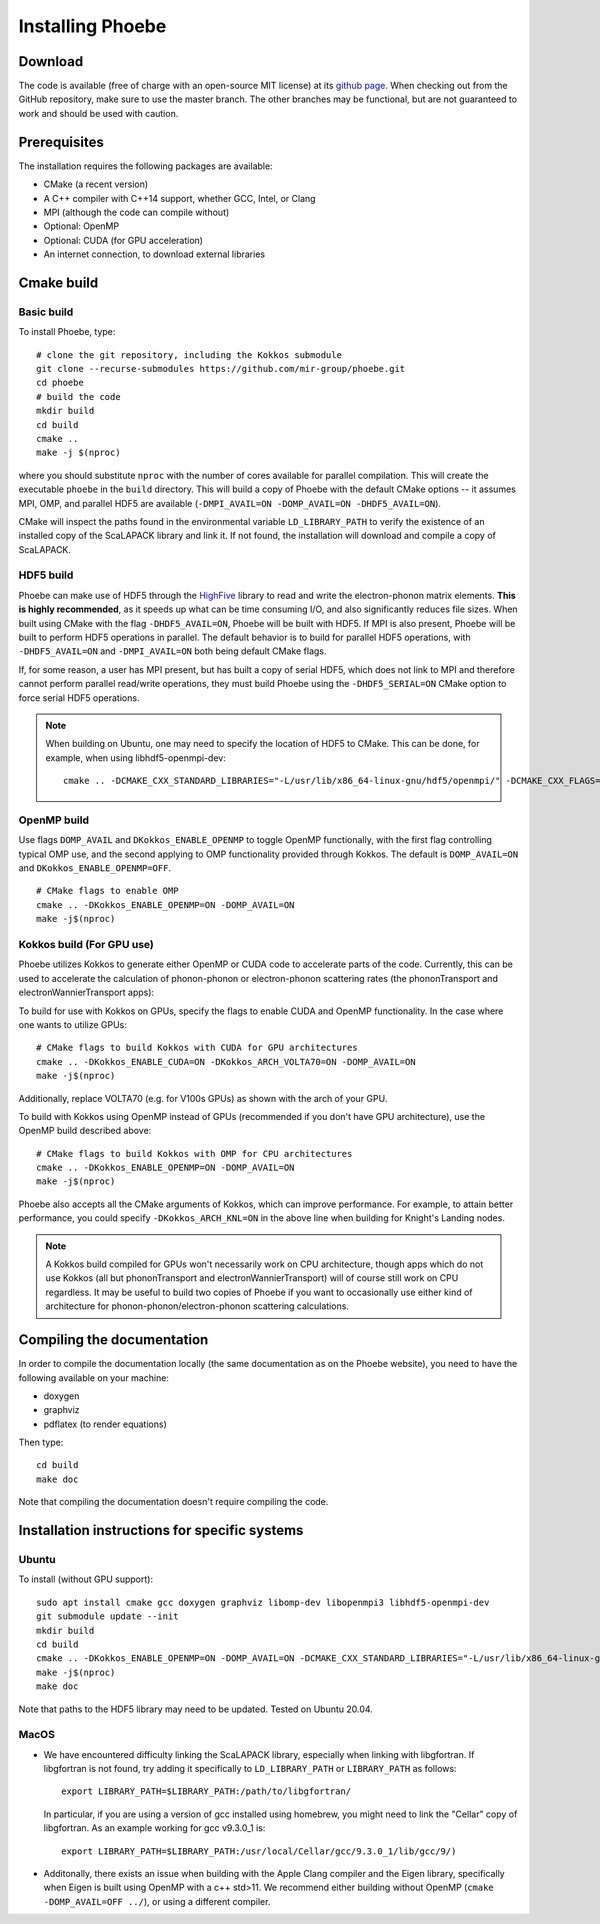Installing Phoebe
=================

Download
--------

The code is available (free of charge with an open-source MIT license) at its `github page <https://github.com/mir-group/phoebe>`__.
When checking out from the GitHub repository, make sure to use the master branch. The other branches may be functional, but are not guaranteed to work and should be used with caution.

Prerequisites
-------------

The installation requires the following packages are available:

* CMake (a recent version)

* A C++ compiler with C++14 support, whether GCC, Intel, or Clang

* MPI (although the code can compile without)

* Optional: OpenMP

* Optional: CUDA (for GPU acceleration)

* An internet connection, to download external libraries


Cmake build
-----------

Basic build
^^^^^^^^^^^

To install Phoebe, type::

  # clone the git repository, including the Kokkos submodule
  git clone --recurse-submodules https://github.com/mir-group/phoebe.git
  cd phoebe
  # build the code
  mkdir build
  cd build
  cmake ..
  make -j $(nproc)

where you should substitute ``nproc`` with the number of cores available for parallel compilation. This will create the executable ``phoebe`` in the ``build`` directory. This will build a copy of Phoebe with the default CMake options -- it assumes MPI, OMP, and parallel HDF5 are available (``-DMPI_AVAIL=ON -DOMP_AVAIL=ON -DHDF5_AVAIL=ON``).

CMake will inspect the paths found in the environmental variable ``LD_LIBRARY_PATH`` to verify the existence of an installed copy of the ScaLAPACK library and link it. If not found, the installation will download and compile a copy of ScaLAPACK.

HDF5 build
^^^^^^^^^^

Phoebe can make use of HDF5 through the `HighFive <https://github.com/BlueBrain/HighFive>`__ library to read and write the electron-phonon matrix elements.
**This is highly recommended**, as it speeds up what can be time consuming I/O, and also significantly reduces file sizes.
When built using CMake with the flag ``-DHDF5_AVAIL=ON``, Phoebe will be built with HDF5. If MPI is also present,
Phoebe will be built to perform HDF5 operations in parallel. The default behavior is to build for parallel HDF5 operations, with ``-DHDF5_AVAIL=ON`` and ``-DMPI_AVAIL=ON`` both being default CMake flags.

If, for some reason, a user has MPI present, but has built a copy of serial HDF5, which does not link to MPI and therefore cannot
perform parallel read/write operations, they must build Phoebe using the ``-DHDF5_SERIAL=ON`` CMake option to force serial HDF5 operations.

.. note::
  When building on Ubuntu, one may need to specify the location of HDF5 to CMake. This can be done, for example, when using libhdf5-openmpi-dev::

   cmake .. -DCMAKE_CXX_STANDARD_LIBRARIES="-L/usr/lib/x86_64-linux-gnu/hdf5/openmpi/" -DCMAKE_CXX_FLAGS="-I/usr/include/hdf5/openmpi/"


OpenMP build
^^^^^^^^^^^^
Use flags ``DOMP_AVAIL`` and ``DKokkos_ENABLE_OPENMP`` to toggle OpenMP functionally, with the first flag controlling typical OMP use, and the second applying to OMP functionality provided through Kokkos. The default is ``DOMP_AVAIL=ON`` and ``DKokkos_ENABLE_OPENMP=OFF``.
::

  # CMake flags to enable OMP
  cmake .. -DKokkos_ENABLE_OPENMP=ON -DOMP_AVAIL=ON
  make -j$(nproc)

Kokkos build (For GPU use)
^^^^^^^^^^^^^^^^^^^^^^^^^^^
Phoebe utilizes Kokkos to generate either OpenMP or CUDA code to accelerate parts of the code.
Currently, this can be used to accelerate the calculation of phonon-phonon or electron-phonon scattering rates (the phononTransport and electronWannierTransport apps):

To build for use with Kokkos on GPUs, specify the flags to enable CUDA and OpenMP functionality. In the case where one wants to utilize GPUs::

  # CMake flags to build Kokkos with CUDA for GPU architectures
  cmake .. -DKokkos_ENABLE_CUDA=ON -DKokkos_ARCH_VOLTA70=ON -DOMP_AVAIL=ON
  make -j$(nproc)

Additionally, replace VOLTA70 (e.g. for V100s GPUs) as shown with the arch of your GPU.

To build with Kokkos using OpenMP instead of GPUs (recommended if you don't have GPU architecture), use the OpenMP build described above::

  # CMake flags to build Kokkos with OMP for CPU architectures
  cmake .. -DKokkos_ENABLE_OPENMP=ON -DOMP_AVAIL=ON
  make -j$(nproc)

Phoebe also accepts all the CMake arguments of Kokkos, which can improve performance.
For example, to attain better performance, you could specify ``-DKokkos_ARCH_KNL=ON`` in the above line when building for Knight's Landing nodes.

.. note::

   A Kokkos build compiled for GPUs won't necessarily work on CPU architecture,
   though apps which do not use Kokkos (all but phononTransport and
   electronWannierTransport) will of course still work on CPU regardless.
   It may be useful to build two copies of Phoebe if you want to occasionally use either kind of architecture for phonon-phonon/electron-phonon scattering calculations.

Compiling the documentation
---------------------------

In order to compile the documentation locally (the same documentation as on the Phoebe website), you need to have the following available on your machine:

* doxygen

* graphviz

* pdflatex (to render equations)

Then type::

  cd build
  make doc

Note that compiling the documentation doesn't require compiling the code.


Installation instructions for specific systems
--------------------------------------------------------------------

Ubuntu
^^^^^^

To install (without GPU support)::

  sudo apt install cmake gcc doxygen graphviz libomp-dev libopenmpi3 libhdf5-openmpi-dev
  git submodule update --init
  mkdir build
  cd build
  cmake .. -DKokkos_ENABLE_OPENMP=ON -DOMP_AVAIL=ON -DCMAKE_CXX_STANDARD_LIBRARIES="-L/usr/lib/x86_64-linux-gnu/hdf5/openmpi/" -DCMAKE_CXX_FLAGS="-I/usr/include/hdf5/openmpi/"
  make -j$(nproc)
  make doc

Note that paths to the HDF5 library may need to be updated.
Tested on Ubuntu 20.04.

MacOS
^^^^^

* We have encountered difficulty linking the ScaLAPACK library, especially when linking with libgfortran. If libgfortran is not found, try adding it specifically to ``LD_LIBRARY_PATH`` or ``LIBRARY_PATH`` as follows:
  ::

    export LIBRARY_PATH=$LIBRARY_PATH:/path/to/libgfortran/

  In particular, if you are using a version of gcc installed using homebrew, you might need to link the "Cellar" copy of libgfortran. As an example working for gcc v9.3.0_1 is::

    export LIBRARY_PATH=$LIBRARY_PATH:/usr/local/Cellar/gcc/9.3.0_1/lib/gcc/9/)

* Additonally, there exists an issue when building with the Apple Clang compiler
  and the Eigen library, specifically when Eigen is built using OpenMP with a c++ std>11. We recommend either building without OpenMP (``cmake -DOMP_AVAIL=OFF ../``), or using a different compiler.
